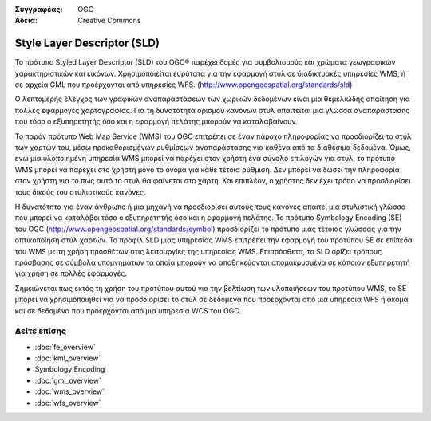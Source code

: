 .. Βοήθημα:
  Writing tips describe what content should be in the following section.

.. Βοήθημα:
  Metadata about this document

:Συγγραφέας: OGC
:Άδεια: Creative Commons

.. Βοήθημα:
  The following becomes a HTML anchor for hyperlinking to this page

.. _sld-overview:

.. Βοήθημα: 
  Project logos are stored here:
    https://svn.osgeo.org/osgeo/livedvd/gisvm/trunk/doc/images/project_logos/
  and accessed here:
    ../../images/project_logos/<filename>
  A symbolic link to the images directory is created during the build process.

.. image:: ../../images/project_logos/logo-OGC-left.png
  :scale: 100 %
  :alt: OGC logo
  :align: right

.. image:: ../../images/project_logos/logo-OGC-right.png
  :scale: 100 %
  :alt: OGC logo
  :align: right

.. Writing Tip: Name of application

Style Layer Descriptor (SLD)
============================

.. Βοήθημα:
  1 paragraph or 2 defining what the standard is.

Το πρότυπο Styled Layer Descriptor (SLD) του OGC® 
παρέχει δομές για συμβολισμούς και χρώματα γεωγραφικών χαρακτηριστικών και εικόνων. Χρησιμοποιείται ευρύτατα για την εφαρμογή στυλ σε διαδικτυακές υπηρεσίες WMS, ή σε αρχεία GML που προέρχονται από υπηρεσίες WFS.  (http://www.opengeospatial.org/standards/sld) 

.. image:: ../../images/standards/sld.jpg
  :scale: 55%
  :alt: SLD in Context

Ο λεπτομερής έλεγχος των γραφικών αναπαραστάσεων των χωρικών δεδομένων είναι μια θεμελιώδης απαίτηση για πολλές εφαρμογές χαρτογραφίας. Για τη δυνατότητα ορισμού κανόνων στυλ απαιτείται μια γλώσσα αναπαράστασης που τόσο ο εξυπηρετητής όσο και η εφαρμογή πελάτης μπορούν να καταλαβαίνουν. 

Το παρόν πρότυπο Web Map Service (WMS) του OGC επιτρέπει σε έναν πάροχο πληροφορίας να προσδιορίζει το στύλ των χαρτών του, μέσω προκαθορισμένων ρυθμίσεων αναπαράστασης για καθένα από τα διαθέσιμα δεδομένα. Όμως, ενώ μια υλοποιημένη υπηρεσία WMS μπορεί να παρέχει στον χρήστη ένα σύνολο επιλογών για στυλ, το πρότυπο WMS μπορεί να παρέχει στο χρήστη μόνο το όνομα για κάθε τέτοια ρύθμιση. Δεν μπορεί να δώσει την πληροφορία στον χρήστη για το πως αυτό το στυλ θα φαίνεται στο χάρτη. Και επιπλέον, ο χρήστης δεν έχει τρόπο να προσδιορίσει τους δικούς του στυλιστικούς κανόνες. 

Η δυνατότητα για έναν άνθρωπο ή μια μηχανή να προσδιορίσει αυτούς τους κανόνες απαιτεί μια στυλιστική γλώσσα που μπορεί να καταλάβει τόσο ο εξυπηρετητής όσο και η εφαρμογή πελάτης. Το πρότυπο Symbology  Encoding (SE) του OGC (http://www.opengeospatial.org/standards/symbol) προσδιορίζει το πρότυπο μιας τέτοιας γλώσσας για την οπτικοποίηση στύλ χαρτών. Το προφίλ SLD μιας υπηρεσίας WMS επιτρέπει την εφαρμογή του προτύπου SE σε επίπεδα του WMS με τη χρήση προσθέτων στις λειτουργίες της υπηρεσίας WMS. Επιπρόσθετα, το SLD ορίζει τρόπους πρόσβασης σε σύμβολα υπομνημάτων τα οποία μπορούν να αποθηκεύονται απομακρυσμένα σε κάποιον εξυπηρετητή για χρήση σε πολλές εφαρμογές. 

Σημειώνεται πως εκτός τη χρήση του προτύπου αυτού για την βελτίωση των υλοποιήσεων του προτύπου WMS, το SE μπορεί να χρησιμοποιηθεί για να προσδιορίσει το στύλ σε δεδομένα που προέρχονται από μια υπηρεσία WFS ή ακόμα και σε δεδομένα που προέρχονται από μια υπηρεσία WCS του OGC.

Δείτε επίσης
------------

.. Βοήθημα:
  Describe Similar standard

* :doc:`fe_overview`
* :doc:`kml_overview`
* Symbology Encoding
* :doc:`gml_overview`
* :doc:`wms_overview`
* :doc:`wfs_overview`

